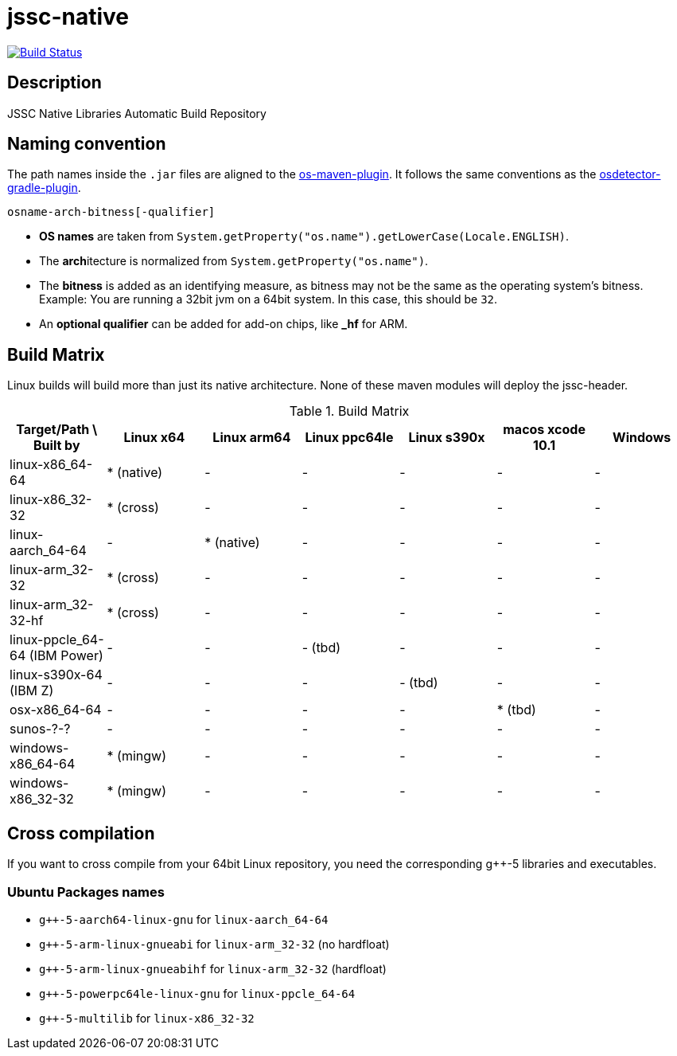 [[jssc-native]]
= jssc-native

image:https://travis-ci.com/java-native/jssc-native.svg?branch=master["Build Status", link="https://travis-ci.com/java-native/jssc-native"]

== Description

JSSC Native Libraries Automatic Build Repository

== Naming convention

The path names inside the `.jar` files are aligned to the https://github.com/trustin/os-maven-plugin/[os-maven-plugin].
It follows the same conventions as the https://github.com/google/osdetector-gradle-plugin[osdetector-gradle-plugin].

  osname-arch-bitness[-qualifier]

* *OS names* are taken from `System.getProperty("os.name").getLowerCase(Locale.ENGLISH)`.
* The **arch**itecture is normalized from `System.getProperty("os.name")`.
* The *bitness* is added as an identifying measure, as bitness may not be the same as the operating system's bitness.
  Example: You are running a 32bit jvm on a 64bit system. In this case, this should be `32`.
* An *optional qualifier* can be added for add-on chips, like *_hf* for ARM.


== Build Matrix

Linux builds will build more than just its native architecture. None of these maven modules will deploy the jssc-header.

.Build Matrix
[options="header"]
|==========================================================================================================================
| Target/Path \ Built by        | Linux x64    | Linux arm64  | Linux ppc64le | Linux s390x  | macos xcode 10.1  | Windows
| linux-x86_64-64               | * (native)   | -            | -             | -            | -                 | -
| linux-x86_32-32               | * (cross)    | -            | -             | -            | -                 | -
| linux-aarch_64-64             | -            | * (native)   | -             | -            | -                 | -
| linux-arm_32-32               | * (cross)    | -            | -             | -            | -                 | -
| linux-arm_32-32-hf            | * (cross)    | -            | -             | -            | -                 | -
| linux-ppcle_64-64 (IBM Power) | -            | -            | - (tbd)       | -            | -                 | -
| linux-s390x-64    (IBM Z)     | -            | -            | -             | - (tbd)      | -                 | -
| osx-x86_64-64                 | -            | -            | -             | -            | * (tbd)           | -
| sunos-?-?                     | -            | -            | -             | -            | -                 | -
| windows-x86_64-64             | * (mingw)    | -            | -             | -            | -                 | -
| windows-x86_32-32             | * (mingw)    | -            | -             | -            | -                 | -
|==========================================================================================================================

== Cross compilation

If you want to cross compile from your 64bit Linux repository, you need the corresponding g++-5 libraries and executables.

=== Ubuntu Packages names

* `g++-5-aarch64-linux-gnu` for `linux-aarch_64-64`
* `g++-5-arm-linux-gnueabi` for `linux-arm_32-32` (no hardfloat)
* `g++-5-arm-linux-gnueabihf` for `linux-arm_32-32` (hardfloat)
* `g++-5-powerpc64le-linux-gnu` for `linux-ppcle_64-64`
* `g++-5-multilib` for `linux-x86_32-32`


